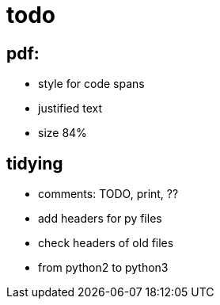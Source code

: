 = todo

== pdf:
- style for code spans
- justified text
- size 84%

== tidying
- comments: TODO, print, ??
- add headers for py files
- check headers of old files
- from python2 to python3
